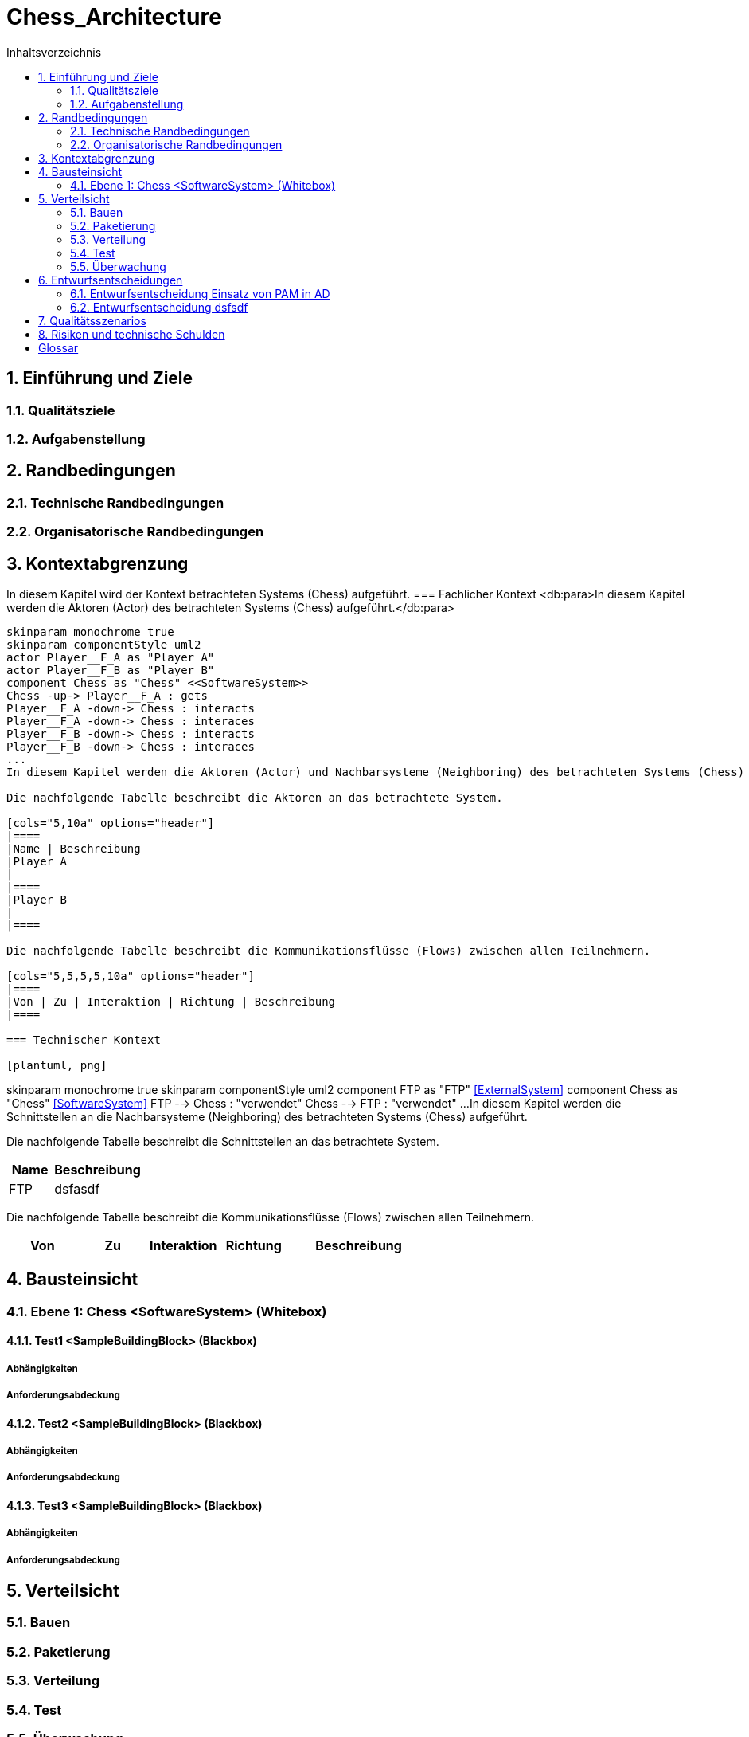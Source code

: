 = Chess_Architecture
:toc-title: Inhaltsverzeichnis
:toc: left
:numbered:
:imagesdir: ..
:imagesdir: ./img
:imagesoutdir: ./img



== Einführung und Ziele


=== Qualitätsziele



=== Aufgabenstellung



== Randbedingungen


=== Technische Randbedingungen



=== Organisatorische Randbedingungen



== Kontextabgrenzung


In diesem Kapitel wird der Kontext betrachteten Systems (Chess) aufgeführt.
=== Fachlicher Kontext
<db:para>In diesem Kapitel werden die Aktoren (Actor) des betrachteten Systems (Chess) aufgeführt.</db:para>

[plantuml, png]
....
skinparam monochrome true
skinparam componentStyle uml2
actor Player__F_A as "Player A"
actor Player__F_B as "Player B"
component Chess as "Chess" <<SoftwareSystem>>
Chess -up-> Player__F_A : gets
Player__F_A -down-> Chess : interacts
Player__F_A -down-> Chess : interaces
Player__F_B -down-> Chess : interacts
Player__F_B -down-> Chess : interaces
...
In diesem Kapitel werden die Aktoren (Actor) und Nachbarsysteme (Neighboring) des betrachteten Systems (Chess) aufgeführt. 

Die nachfolgende Tabelle beschreibt die Aktoren an das betrachtete System.

[cols="5,10a" options="header"]
|====
|Name | Beschreibung
|Player A
|
|====
|Player B
|
|====

Die nachfolgende Tabelle beschreibt die Kommunikationsflüsse (Flows) zwischen allen Teilnehmern.

[cols="5,5,5,5,10a" options="header"]
|====
|Von | Zu | Interaktion | Richtung | Beschreibung
|====

=== Technischer Kontext

[plantuml, png]
....
skinparam monochrome true
skinparam componentStyle uml2
component FTP as "FTP" <<ExternalSystem>>
component Chess as "Chess" <<SoftwareSystem>>
FTP --> Chess : "verwendet"
Chess --> FTP : "verwendet"
...
In diesem Kapitel werden die Schnittstellen an die Nachbarsysteme (Neighboring) des betrachteten Systems (Chess) aufgeführt. 

Die nachfolgende Tabelle beschreibt die Schnittstellen an das betrachtete System.

[cols="5,10a" options="header"]
|====
|Name | Beschreibung
|FTP
|
dsfasdf
|====

Die nachfolgende Tabelle beschreibt die Kommunikationsflüsse (Flows) zwischen allen Teilnehmern.

[cols="5,5,5,5,10a" options="header"]
|====
|Von | Zu | Interaktion | Richtung | Beschreibung
|====

== Bausteinsicht


=== Ebene 1: Chess <SoftwareSystem> (Whitebox)


==== Test1 <SampleBuildingBlock> (Blackbox)


===== Abhängigkeiten



===== Anforderungsabdeckung



==== Test2 <SampleBuildingBlock> (Blackbox)


===== Abhängigkeiten



===== Anforderungsabdeckung



==== Test3 <SampleBuildingBlock> (Blackbox)


===== Abhängigkeiten



===== Anforderungsabdeckung



== Verteilsicht


=== Bauen



=== Paketierung



=== Verteilung



=== Test



=== Überwachung



== Entwurfsentscheidungen


=== Entwurfsentscheidung Einsatz von PAM in AD 



=== Entwurfsentscheidung dsfsdf 



== Qualitätsszenarios



== Risiken und technische Schulden



= Glossar


ikt_1:: 
	blababasdasd
	asdaSDASDADS
	ASDASD

ikt_2:: 



// Actifsource ID=[dd9c4f30-d871-11e4-aa2f-c11242a92b60,bb88c324-11f5-11e5-848b-017a3a98ae34,Hash]
